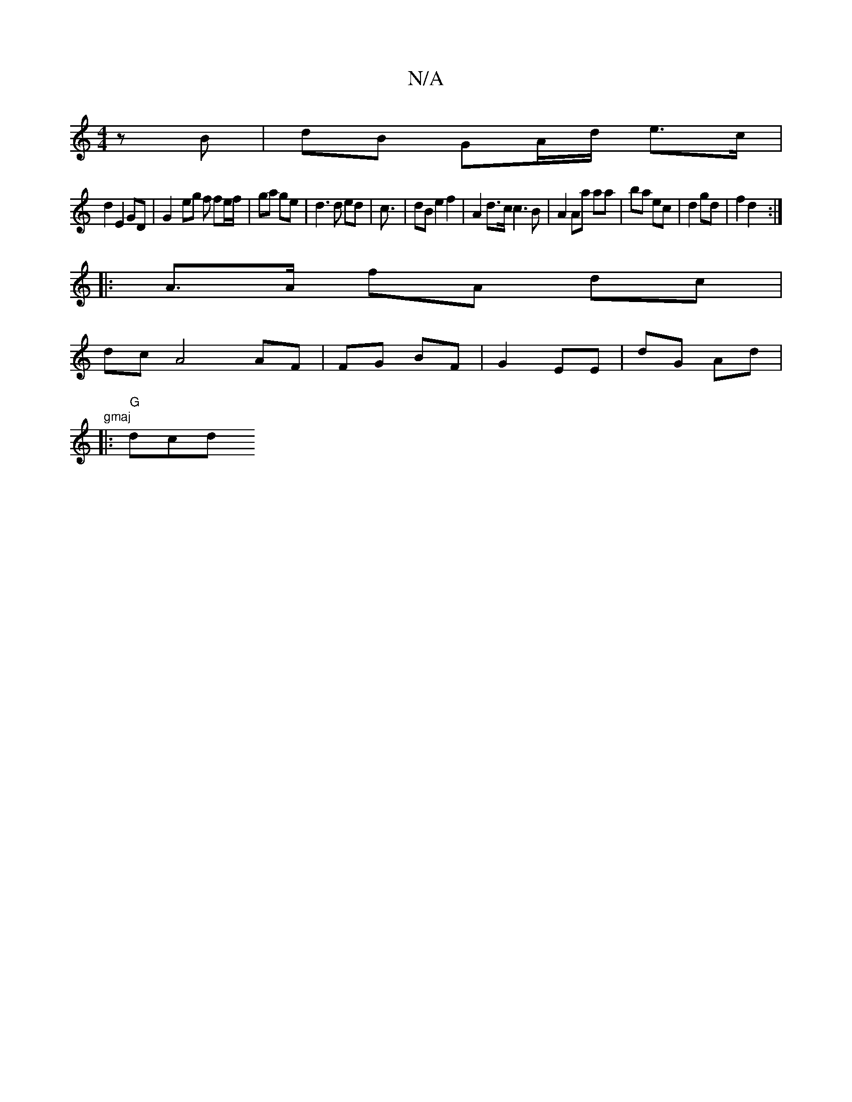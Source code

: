 X:1
T:N/A
M:4/4
R:N/A
K:Cmajor
zB | dB GA/d/ e>c|
d2 E2 GD | G2- eg f fe/f/ | ga ge | d3 d ed | c3/ | dB e2 f2 | A2 d>c c3B|A2 Aa aa|ba ec |d2 gd |f2 d2 :|
|: A>A fA dc |
dc A4 AF |FG BF| G2 EE | dG Ad |
"gmaj
|:"G"dcd "bmonas ay "
